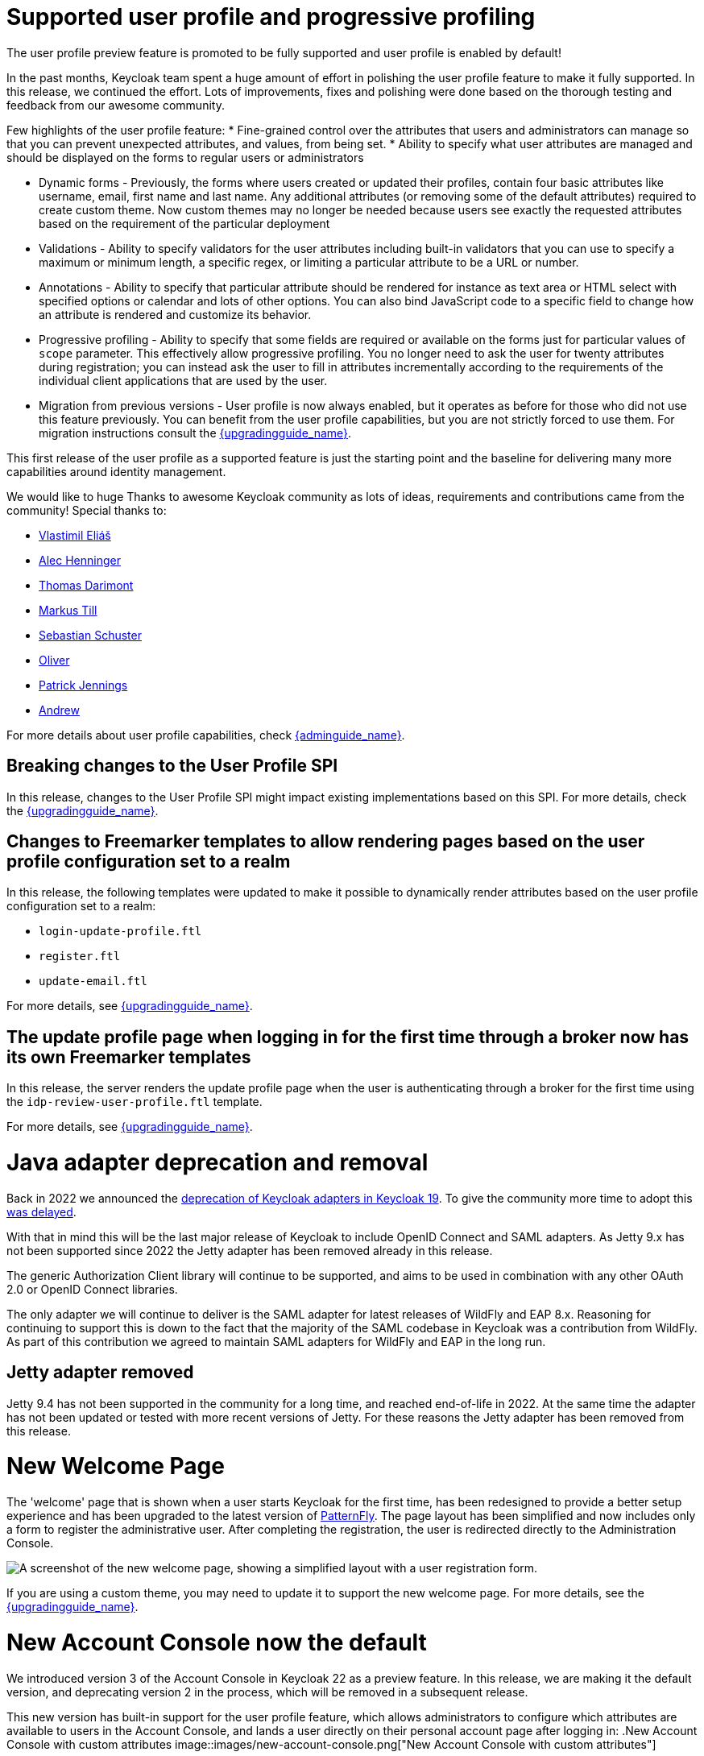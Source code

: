 = Supported user profile and progressive profiling

The user profile preview feature is promoted to be fully supported and user profile is enabled by default!

In the past months, Keycloak team spent a huge amount of effort in polishing the user
profile feature to make it fully supported. In this release, we continued the effort. Lots of improvements, fixes and
polishing were done based on the thorough testing and feedback from our awesome community.

Few highlights of the user profile feature:
* Fine-grained control over the attributes that users and administrators can manage so that you can prevent unexpected attributes, and values, from being set. 
* Ability to specify what user attributes are managed and should be displayed on the forms to regular users or administrators

* Dynamic forms - Previously, the forms where users created or updated their profiles, contain four basic attributes like username, email, first name and last name. Any additional
attributes (or removing some of the default attributes) required to create custom theme. Now custom themes may no longer be needed because users see exactly the requested attributes based on the requirement
of the particular deployment

* Validations - Ability to specify validators for the user attributes including built-in validators that you can use to specify a maximum or minimum length, a specific regex, or limiting a  
particular attribute to be a URL or number.

* Annotations - Ability to specify that particular attribute should be rendered for instance as text area or HTML select with specified options or calendar and lots of other options. You can also bind JavaScript code to a specific field to change how an attribute is rendered and customize its behavior.

* Progressive profiling - Ability to specify that some fields are required or available on the forms just for particular values of `scope` parameter. This effectively allow progressive
profiling. You no longer need to ask the user for twenty attributes during registration; you can instead ask the user to fill in attributes incrementally according to the requirements of the individual client
applications that are used by the user.

* Migration from previous versions - User profile is now always enabled, but it operates as before for those who did not use this feature previously. You can
benefit from the user profile capabilities, but you are not strictly forced to use them. For migration instructions consult the link:{upgradingguide_link}[{upgradingguide_name}].

This first release of the user profile as a supported feature is just the starting point and the baseline for delivering many more capabilities around identity management.

We would like to huge Thanks to awesome Keycloak community as lots of ideas, requirements and contributions came from the community! Special thanks to:

* https://github.com/velias[Vlastimil Eliáš]
* https://github.com/alechenninger[Alec Henninger]
* https://github.com/thomasdarimont[Thomas Darimont]
* https://github.com/bs-matil[Markus Till]
* https://github.com/sschu[Sebastian Schuster]
* https://github.com/antikalk[Oliver]
* https://github.com/patrickjennings[Patrick Jennings]
* https://github.com/adrhine[Andrew]

For more details about user profile capabilities, check link:{adminguide_link}#user-profile[{adminguide_name}].

== Breaking changes to the User Profile SPI

In this release, changes to the User Profile SPI might impact existing implementations based on this SPI. For more details, check the
link:{upgradingguide_link}[{upgradingguide_name}].

== Changes to Freemarker templates to allow rendering pages based on the user profile configuration set to a realm

In this release, the following templates were updated to make it possible to dynamically render attributes based
on the user profile configuration set to a realm:

* `login-update-profile.ftl`
* `register.ftl`
* `update-email.ftl`

For more details, see link:{upgradingguide_link}[{upgradingguide_name}].

== The update profile page when logging in for the first time through a broker now has its own Freemarker templates

In this release, the server renders the update profile page when the user is authenticating through a broker for the
first time using the `idp-review-user-profile.ftl` template.

For more details, see link:{upgradingguide_link}[{upgradingguide_name}].

= Java adapter deprecation and removal

Back in 2022 we announced the https://www.keycloak.org/2022/02/adapter-deprecation.html[deprecation of Keycloak adapters in Keycloak 19].
To give the community more time to adopt this https://www.keycloak.org/2023/03/adapter-deprecation-update.html[was delayed].

With that in mind this will be the last major release of Keycloak to include OpenID Connect and SAML adapters.
As Jetty 9.x has not been supported since 2022 the Jetty adapter has been removed already in this release.

The generic Authorization Client library will continue to be supported, and aims to be used in combination with any
other OAuth 2.0 or OpenID Connect libraries.

The only adapter we will continue to deliver is the SAML adapter for latest releases of WildFly and EAP 8.x. Reasoning
for continuing to support this is down to the fact that the majority of the SAML codebase in Keycloak was a contribution
from WildFly. As part of this contribution we agreed to maintain SAML adapters for WildFly and EAP in the long run.

== Jetty adapter removed

Jetty 9.4 has not been supported in the community for a long time, and reached end-of-life in 2022. At the same time the
adapter has not been updated or tested with more recent versions of Jetty. For these reasons the Jetty adapter has been
removed from this release.

= New Welcome Page

The 'welcome' page that is shown when a user starts Keycloak for the first time, has been redesigned to provide a better setup experience and has been upgraded to the latest version of https://www.patternfly.org/[PatternFly]. The page layout has been simplified and now includes only a form to register the administrative user. After completing the registration, the user is redirected directly to the Administration Console.

image::images/new-welcome-screen.png["A screenshot of the new welcome page, showing a simplified layout with a user registration form."]

If you are using a custom theme, you may need to update it to support the new welcome page. For more details, see the link:{upgradingguide_link}[{upgradingguide_name}].

= New Account Console now the default

We introduced version 3 of the Account Console in Keycloak 22 as a preview feature. In this release, we are making it the default version, and deprecating version 2 in the process, which will be removed in a subsequent release.

This new version has built-in support for the user profile feature, which allows administrators to configure which attributes are available to users in the Account Console, and lands a user directly on their personal account page after logging in:
.New Account Console with custom attributes
image::images/new-account-console.png["New Account Console with custom attributes"]

If you are using or extending the customization features of this theme,  you may need to perform additional migrations. For more details, see the link:{upgradingguide_link}[{upgradingguide_name}].

= Keycloak JS

== Using `exports` field in `package.json`

The Keycloak JS adapter now uses the https://webpack.js.org/guides/package-exports/[`exports` field] in its `package.json`. This change improves support for more modern bundlers like Webpack 5 and Vite, but comes with some unavoidable breaking changes. Consult the link:{upgradingguide_link}[{upgradingguide_name}] for more details.

== PKCE enabled by default

The Keycloak JS adapter now sets the `pkceMethod` option to `S256` by default. This enables Proof Key Code Exchange (https://datatracker.ietf.org/doc/html/rfc7636[PKCE]) for all applications using the adapter. If you are using the adapter on a system that doesn't support PKCE, you can set the `pkceMethod` option to `false` to disable it.

= OAuth/OIDC related improvements

== Lightweight access tokens support

This release contains support for Lightweight access tokens. As a result, you can have smaller access tokens for specified clients. These tokens have only a few 
claims, which is why they are smaller. Note that lightweight access token is still JWT signed by the realm key by default and still contains some very basic claims.

This release introduces an *Add to lightweight access token*  flag that is available on some OIDC protocol mappers. Use this flag to specify if a particular claim should be added to a lightweight
access token. It is *OFF* by default, which means that most claims are not added. Also, a client policy executor exists. Use it to specify if a particular client request
should use lightweight access tokens or regular access tokens. A previous release added an *Add to token introspection* switch. You use it to add
claims that are not present in the access token into the introspection endpoint response. Thanks to https://github.com/skabano[Shigeyuki Kabano] for the contribution and Thanks to
https://github.com/tnorimat[Takashi Norimatsu] for a help and review of this feature.

== Scope parameter supported in the refresh token flow

Starting with this release, we support  the`scope` parameter in the OAuth2/OIDC endpoint for token refresh. You can use this parameter to request access tokens with a smaller amount
of scopes than originally granted, which means you cannot increase access token scope. This scope limitation does not affect the scope of the refreshed refresh token. This function works as
described in the OAuth2 specification. Thanks to https://github.com/cgeorgilakis[Konstantinos Georgilakis] for the contribution.

== Client policy executor for enforcing DPoP

A new client policy executor `dpop-bind-enforcer` is introduced. You can use it to enforce DPoP for a particular client if `dpop` preview
 is enabled. Thanks to https://github.com/tnorimat[Takashi Norimatsu] for the contribution.

== Supporting EdDSA

You can create EdDSA realm keys and use them as signature algorithms for various clients. For instance, you can use these keys to sign tokens or for client authentication with signed JWT.
This feature includes identity brokering where {project_name} itself signs client assertions that are used for `private_key_jwt` authentication to third party identity providers. Thanks to
https://github.com/tnorimat[Takashi Norimatsu] and https://github.com/MuhammadZakwan[Muhammad Zakwan Bin Mohd Zahid] for the contribution.

== Option to add X509 thumbprint to JWT when using private_key_jwt authentication for identity providers

OIDC identity providers now have the option *Add X.509 Headers to the JWT* for the case when client authentication with JWT signed by private key is used. This option can be useful
for interoperability with some identity providers such as Azure AD, which require the thumbprint to be present on the JWT. Thanks to https://github.com/MikeTangoEcho[MT] for the contribution.

= Cors improvements

The CORS related Keycloak functionality was extracted into the SPI, which can allow additional flexibility. Note that `CorsSPI` is internal and may change in the
future. Thanks to https://github.com/dteleguin[Dmitry Telegin] for the contribution.

= Truststore Improvements

Keycloak introduces an improved truststores configuration options. The Keycloak truststore is now used across the server: for outgoing connections, mTLS, database drivers and more. It's no longer needed to configure separate truststores for individual areas. To configure the truststore, you can put your truststores files or certificates in the default `conf/truststores`, or use the new `truststore-paths` config option. For details refer to the relevant https://www.keycloak.org/server/keycloak-truststore[guide].

= Versioned Features

Features now support versioning. For preserving backward compatibility all existing features (incl. `account2` and `account3`) are marked as version 1. Newly introduced feature will leverage the versioning allowing users to easily select between different implementations of desired features.

For details refer to the https://www.keycloak.org/server/features[features guide].

== Keycloak CR Truststores

You may also take advantage of the new server-side handling of truststores via the Keycloak CR, for example:

[source,yaml]
----
spec:
  truststores:
    mystore:
      secret:
        name: mystore-secret
    myotherstore:
      secret:
        name: myotherstore-secret
----

Currently only Secrets are supported.

== Trust Kubernetes CA

The cert for the Kubernetes CA is added automatically to your {project_name} Pods managed by the Operator.

= Automatic certificate management for SAML identity providers

The SAML identity providers can now be configured to automatically download the signing certificates from the IDP entity metadata descriptor endpoint. In order to use the new feature the option `Metadata descriptor URL` should be configured in the provider (URL where the IDP metadata information with the certificates is published) and `Use metadata descriptor URL` needs to be `ON`. The certificates are automatically downloaded and cached in the `public-key-storage` SPI from that URL. The certificates can also be reloaded or imported from the admin console, using the action combo in the provider page.

See the https://www.keycloak.org/docs/latest/server_admin/index.html#saml-v2-0-identity-providers[documentation] for more details about the new options.

= Non-blocking health check for load balancers

A new health check endpoint available at `/lb-check` was added.
The execution is running in the event loop which means this check is responsive also in overloaded situations when Keycloak needs to handle many requests waiting in request queue.
This behavior is useful, for example, in multi-site deployment where we do not want to fail over to the other site under heavy load.
The endpoint is currently checking availability of the embedded and external Infinispan caches. Other checks may be added later.


This endpoint is not available by default.
To enable it, run Keycloak with feature `multi-site`.
Proceed to https://www.keycloak.org/server/features[Enabling and disabling features] guide for more details.

= Keycloak CR Optimized Field

The Keycloak CR now includes an `startOptimized` field, which may be used to override the default assumption about whether to use the `--optimized` flag for the start command.
As a result, you can use the CR to configure build time options also when a custom Keycloak image is used.

= Enhanced reverse proxy settings

It is now possible to separately enable parsing of either `Forwarded` or `X-Forwarded-*` headers via the new `--proxy-headers` option.
For details, see the https://www.keycloak.org/server/reverseproxy[Reverse Proxy Guide].
The original `--proxy` option is now deprecated and will be removed in a future release. For migration instructions, see the link:{upgradingguide_link}[{upgradingguide_name}].

= Changes to the user representation in both Admin API and Account contexts

In this release, we are encapsulating the root user attributes (such as `username`, `email`, `firstName`, `lastName`, and `locale`) by moving them to a base/abstract class in order to align how these attributes
are marshalled and unmarshalled when using both Admin and Account REST APIs.

This strategy provides consistency in how attributes are managed by clients and makes sure they conform to the user profile
configuration set to a realm.

For more details, see link:{upgradingguide_link}[{upgradingguide_name}].

= Sequential loading of offline sessions and remote sessions

Starting with this release, the first member of a Keycloak cluster will load remote sessions sequentially instead of in parallel.
If offline session preloading is enabled, those will be loaded sequentially as well.

For more details, see link:{upgradingguide_link}[{upgradingguide_name}].

= Performing actions on behalf of another user is not longer possible when the user is already authenticated

In this release, you can no longer perform actions such as email verification if the user is already authenticated
and the action is bound to another user. For instance, a user can not complete the verification email flow if the email link
is bound to a different account.

= Changes to the email verification flow

In this release, if a user tries to follow the link to verify the email and the email was previously verified, a proper message
will be shown.

In addition to that, a new error (`EMAIL_ALREADY_VERIFIED`) event will be fired to indicate an attempt to verify an already verified email. You can
use this event to track possible attempts to hijack user accounts in case the link has leaked or to alert users if they do not recognize the action.

= Deprecated offline session preloading

The default behavior of Keycloak is to load offline sessions on demand.
The old behavior to preload them at startup is now deprecated, as pre-loading them at startup doesn't scale well with a growing number of sessions, and increases Keycloak memory usage. The old behavior will be removed in a future release.

For more details, check the
link:{upgradingguide_link}[{upgradingguide_name}].

= Configuration option for offline session lifespan override in memory

To reduce memory requirements, we introduced a configuration option to shorten lifespan for offline sessions imported into the Infinispan caches. Currently, the offline session lifespan override is disabled by default.

For more details, check the
link:{adminguide_link}#_offline-access[{adminguide_name}].

= Infinispan metrics use labels for cache manager and cache names

When enabling metrics for {project_name}'s embedded caches, the metrics now use labels for the cache manager and the cache names.

For more details, check the
link:{upgradingguide_link}[{upgradingguide_name}].

= User attribute value length extension

As of this release, {project_name} supports storing and searching by user attribute values longer than 255 characters, which was previously a limitation.

For more details, check the
link:{upgradingguide_link}[{upgradingguide_name}].

= Authorization Policy

In previous versions of Keycloak when the last member of a User, Group or Client policy was deleted then that policy would also be deleted. Unfortunately this could lead to an escalation of privileges if the policy was used in an aggregate policy. To avoid privilege escalation the effect policies are no longer deleted and an administrator will need to update those policies.

= Keycloak CR cache-config-file option

The Keycloak CR now allows for specifying the `cache-config-file` option via the `cache` spec `configMapFile` field, for example:

[source,yaml]
----
apiVersion: k8s.keycloak.org/v2alpha1
kind: Keycloak
metadata:
  name: example-kc
spec:
  ...
  cache:
    configMapFile:
      name: my-configmap
      key: config.xml
----

= Keycloak CR resources options

The Keycloak CR now allows for specifying the `resources` options for managing compute resources for the Keycloak container.
It provides the ability to request and limit resources independently for the main Keycloak deployment via the Keycloak CR, and for the realm import Job via the Realm Import CR.

When no values are specified, the default `requests` memory is set to `1700MiB`, and the `limits` memory is set to `2GiB`.

You can specify your custom values based on your requirements as follows:

[source,yaml]
----
apiVersion: k8s.keycloak.org/v2alpha1
kind: Keycloak
metadata:
  name: example-kc
spec:
  ...
  resources:
    requests:
      cpu: 1200m
      memory: 896Mi
    limits:
      cpu: 6
      memory: 3Gi
----

For more details, check the
https://www.keycloak.org/operator/advanced-configuration[Operator Advanced configuration].

= Temporary lockout log replaced with event

There is now a new event `USER_DISABLED_BY_TEMPORARY_LOCKOUT` when a user is temporarily locked out by the brute force protector.
The log with ID `KC-SERVICES0053` has been removed as the new event offers the information in a structured form.

For more details, check the
link:{upgradingguide_link}[{upgradingguide_name}].

= Updates to cookies

Cookie handling code has been refactored and improved, including a new Cookie Provider. This provides better consistency
for cookies handled by Keycloak, and the ability to introduce configuration options around cookies if needed.

= SAML User Attribute Mapper For NameID now suggests only valid NameID formats

User Attribute Mapper For NameID allowed setting `Name ID Format` option to the following values:

- `urn:oasis:names:tc:SAML:1.1:nameid-format:X509SubjectName`
- `urn:oasis:names:tc:SAML:1.1:nameid-format:WindowsDomainQualifiedName`
- `urn:oasis:names:tc:SAML:2.0:nameid-format:kerberos`
- `urn:oasis:names:tc:SAML:2.0:nameid-format:entity`

However, Keycloak does not support receiving `AuthnRequest` document with one of these `NameIDPolicy`, therefore these
mappers would never be used. The supported options were updated to only include the following Name ID Formats:

- `urn:oasis:names:tc:SAML:1.1:nameid-format:emailAddress`
- `urn:oasis:names:tc:SAML:1.1:nameid-format:unspecified`
- `urn:oasis:names:tc:SAML:2.0:nameid-format:persistent`
- `urn:oasis:names:tc:SAML:2.0:nameid-format:transient`

= Different JVM memory settings when running in container

Instead of specifying hardcoded values for the initial and maximum heap size, Keycloak uses relative values to the total memory of a container.
The JVM options `-Xms`, and `-Xmx` were replaced by `-XX:InitialRAMPercentage`, and `-XX:MaxRAMPercentage`.

For more details, check the
https://www.keycloak.org/server/containers[Running Keycloak in a container].